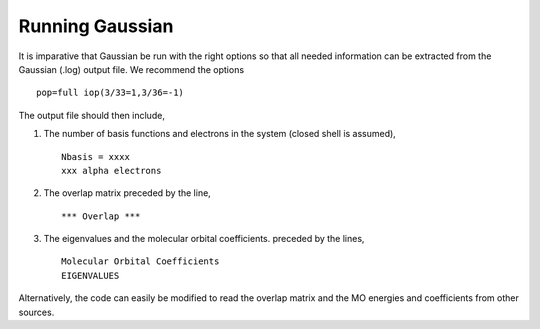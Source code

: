 Running Gaussian
================

It is imparative that Gaussian be run with the right options so that all
needed information can be extracted from the Gaussian (.log) output file.
We recommend the options ::

   pop=full iop(3/33=1,3/36=-1)

The output file should then include,

#. The number of basis functions and electrons in the system (closed shell is assumed), ::

     Nbasis = xxxx
     xxx alpha electrons

#. The overlap matrix preceded by the line, ::

      *** Overlap *** 

#. The eigenvalues and the molecular orbital coefficients. preceded by the lines, ::

     Molecular Orbital Coefficients
     EIGENVALUES

Alternatively, the code can easily be modified to read the overlap matrix
and the MO energies and coefficients from other sources.


